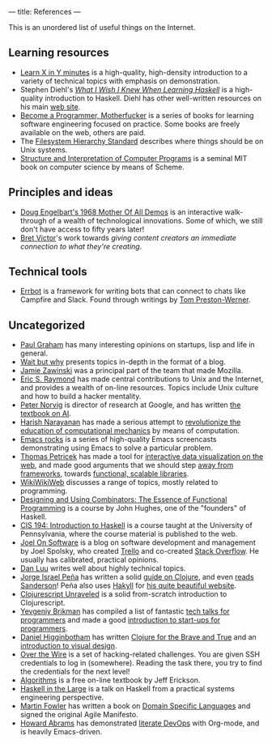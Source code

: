 ---
title: References
---

This is an unordered list of useful things on the Internet.

** Learning resources
- [[https://learnxinyminutes.com][Learn X in Y minutes]] is a high-quality, high-density introduction to a variety
  of technical topics with emphasis on demonstration.
- Stephen Diehl's [[http://dev.stephendiehl.com/hask/][/What I Wish I Knew When Learning Haskell/]] is a high-quality
  introduction to Haskell. Diehl has other well-written resources on his main
  [[http://www.stephendiehl.com/][web site]].
- [[http://programming-motherfucker.com/become.html][Become a Programmer, Motherfucker]] is a series of books for learning software
  engineering focused on practice. Some books are freely available on the web,
  others are paid.
- The [[http://www.pathname.com/fhs/][Filesystem Hierarchy Standard]] describes where things should be on Unix
  systems.
- [[http://sarabander.github.io/sicp/][Structure and Interpretation of Computer Programs]] is a seminal MIT book on
  computer science by means of Scheme.
** Principles and ideas
- [[http://www.dougengelbart.org/firsts/dougs-1968-demo.html][Doug Engelbart's 1968 Mother Of All Demos]] is an interactive walk-through of a
  wealth of technological innovations. Some of which, we still don't have access
  to fifty years later! 
- [[http://worrydream.com][Bret Victor]]'s work towards /giving content creators an immediate connection to
  what they're creating/.
** Technical tools
- [[http://errbot.io/en/latest/#][Errbot]] is a framework for writing bots that can connect to chats like Campfire
  and Slack. Found through writings by [[http://tom.preston-werner.com][Tom Preston-Werner]].
** Uncategorized
- [[http://paulgraham.com][Paul Graham]] has many interesting opinions on startups, lisp and life in
  general.
- [[https://waitbutwhy.com/][Wait but why]] presents topics in-depth in the format of a blog.
- [[https://www.jwz.org/about.html][Jamie Zawinski]] was a principal part of the team that made Mozilla.
- [[http://www.catb.org/esr/][Eric S. Raymond]] has made central contributions to Unix and the Internet, and
  provides a wealth of on-line resources. Topics include Unix culture and how to
  build a hacker mentality.
- [[http://norvig.com/21-days.html][Peter Norvig]] is director of research at Google, and has written [[http://aima.cs.berkeley.edu/][the textbook
  on AI]].
- [[https://harishnarayanan.org/][Harish Narayanan]] has made a serious attempt to [[http://mechanicsacademy.org/][revolutionize the education of
  computational mechanics]] by means of computation.
- [[http://emacsrocks.com/][Emacs rocks]] is a series of high-quality Emacs screencasts demonstrating using
  Emacs to solve a particular problem.
- [[http://tomasp.net/][Thomas Petricek]] has made a tool for [[https://thegamma.net/][interactive data visualization on the web]],
  and made good arguments that we should step [[http://tomasp.net/blog/2015/library-frameworks/][away from frameworks]], towards
  [[http://tomasp.net/blog/2015/library-layers/][functional, scalable libraries]].
- [[http://wiki.c2.com/][WikiWikiWeb]] discusses a range of topics, mostly related to programming.
- [[http://www.cse.chalmers.se/~rjmh/Combinators/][Designing and Using Combinators: The Essence of Functional Programming]] is a
  course by John Hughes, one of the "founders" of Haskell.
- [[http://www.seas.upenn.edu/~cis194/spring13/lectures.html][CIS 194: Introduction to Haskell]] is a course taught at the University of
  Pennsylvania, where the course material is published to the web.
- [[https://www.joelonsoftware.com/][Joel On Software]] is a blog on software development and management by Joel
  Spolsky, who created [[https://trello.com/][Trello]] and co-created [[https://stackoverflow.com/][Stack Overflow]]. He usually has
  calibrated, practical opinions.
- [[http://danluu.com/][Dan Luu]] writes well about highly technical topics.
- [[https://www.blaenkdenum.com/][Jorge Israel Peña]] has written a solid [[https://www.blaenkdenum.com/notes/clojure/][guide on Clojure]], and even [[https://www.blaenkdenum.com/reads/#wok][reads]]
  [[https://www.blaenkdenum.com/reads/#wor][Sanderson]]! Peña also uses [[https://jaspervdj.be/hakyll/][Hakyll]] for [[https://github.com/blaenk/blaenk.github.io][his quite beautiful website]].
- [[http://funcool.github.io/clojurescript-unraveled/][Clojurescript Unraveled]] is a solid from-scratch introduction to Clojurescript.
- [[https://www.ybrikman.com/][Yevgeniy Brikman]] has compiled a list of fantastic [[https://www.ybrikman.com/writing/2014/05/29/must-see-tech-talks-for-every-programmer/][tech talks for programmers]]
  and made a good [[https://www.hello-startup.net/][introduction to start-ups for programmers]].
- [[http://www.flyingmachinestudios.com/][Daniel Higginbotham]] has written [[https://www.braveclojure.com/][Clojure for the Brave and True]] and an
  [[http://www.visualmess.com/][introduction to visual design]].
- [[http://overthewire.org/wargames/][Over the Wire]] is a set of hacking-related challenges. You are given SSH
  credentials to log in (somewhere). Reading the task there, you try to find the
  credentials for the next level!
- [[http://jeffe.cs.illinois.edu/teaching/algorithms/][Algorithms]] is a free on-line textbook by Jeff Erickson.
- [[https://skillsmatter.com/skillscasts/9098-haskell-in-the-large-the-day-to-day-practice-of-using-haskell-to-write-large-systems][Haskell in the Large]] is a talk on Haskell from a practical systems engineering
  perspective.
- [[https://martinfowler.com/][Martin Fowler]] has written a book on [[https://martinfowler.com/books/dsl.html][Domain Specific Languages]] and signed the
  original Agile Manifesto.
- [[http://www.howardabrams.com/][Howard Abrams]] has demonstrated [[http://www.howardism.org/Technical/Emacs/literate-devops.html][literate DevOps]] with Org-mode, and is heavily
  Emacs-driven.
